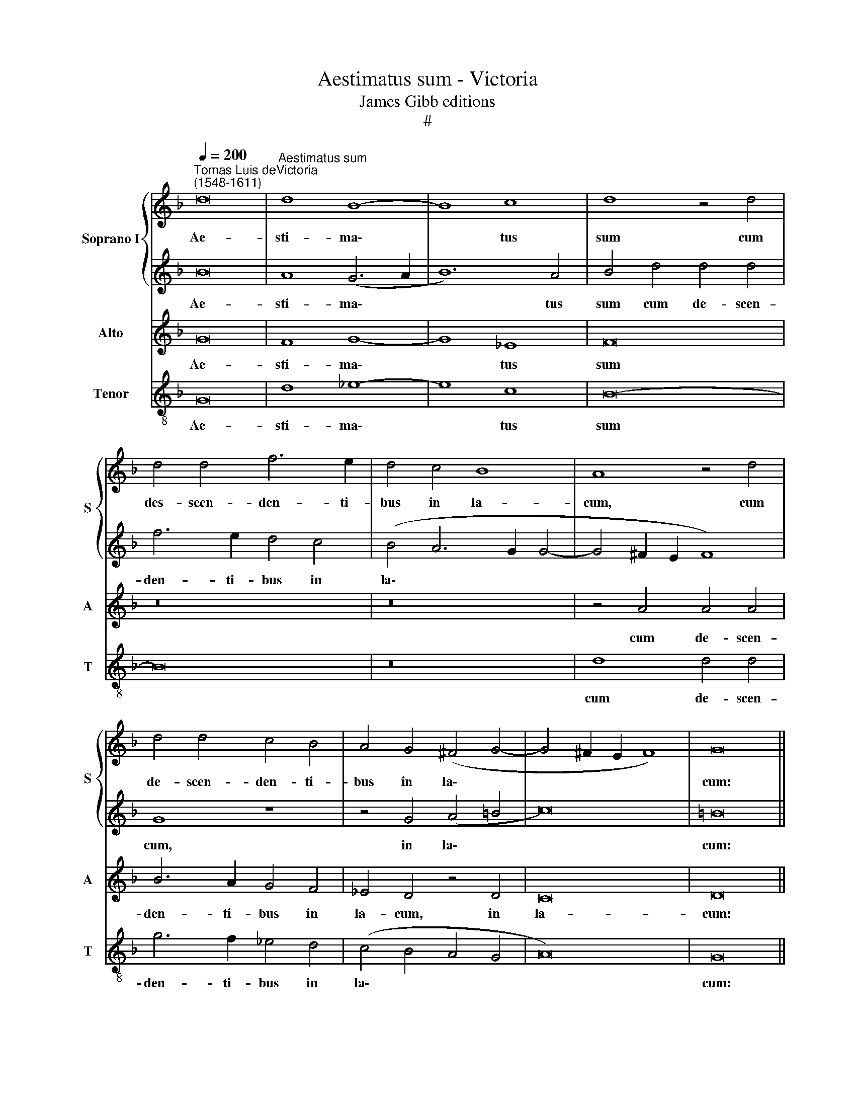 X:1
T:Aestimatus sum - Victoria
T:James Gibb editions
T:#
%%score { 1 | 2 } 3 4
L:1/8
Q:1/4=200
M:none
K:F
V:1 treble nm="Soprano I" snm="S"
V:2 treble 
V:3 treble nm="Alto" snm="A"
V:4 treble-8 nm="Tenor" snm="T"
V:1
"^Tomas Luis deVictoria\n(1548-1611)" d16 |"^Aestimatus sum" d8 B8- | B8 c8 | d8 z4 d4 | %4
w: Ae-|sti- ma\-|* tus|sum cum|
 d4 d4 f6 e2 | d4 c4 B8 | A8 z4 d4 | d4 d4 c4 B4 | A4 G4 (^F4 G4- | G4 ^F2 E2 F8) | G16 || %11
w: des- scen- den- ti-|bus in la-|cum, cum|de- scen- den- ti-|bus in la\- *||cum:|
S B12 B4 | B8 A4 F4 | G16 | A8 z4 d4- | d4 c4 d4 A4 | c4 B4 A4 A4 | F4 B8 B4 | (A4 G2 F2 G4) (d4- | %19
w: Fa- ctus|sum si- cut|ho-|mo si\-|* ne ad- ju-|to- ri- o, in-|ter mor- tu-|os * * * li\-|
 d4 c4 d8) | d16!fine! |]"^Trio" x16 | x16 | x16 | x16 | x16 | x16 | x16 | x16 | x16 | x16 | x16 | %32
w: |ber.||||||||||||
 x16"^al fine" |] %33
w: |
V:2
 B16 | A8 (G6 A2 | B12) A4 | B4 d4 d4 d4 | f6 e2 d4 c4 | (B4 A6 G2 G4- | G4 ^F2 E2 F8) | G8 z8 | %8
w: Ae-|sti- ma\- *|* tus|sum cum de- scen-|den- ti- bus in|la\- * * *||cum,|
 z4 G4 (A4 =B4 | c16) | =B16 || z8 d8 | d4 d4 (d8 | c4) B4 c8 | d16 | z16 | z4 B4 c8 | d12 d4 | %18
w: in la\- *||cum:|Fa-|ctus sum si\-|* cut ho-|mo||in- ter|mor- tu-|
 c4 (B8 A2 G2 | F4 G4 A8) | =B16 |] z8[I:staff -1] d8- | d4 A4 c8 | B8 A4 d4 | c4 A4 c4 c4- | %25
w: os li\- * *||ber.|Po\-|* su- e-|runt me in|la- cu in- fe\-|
 c4 B4 (A4 G4- | G4 ^F4) G4 B4 | B4 c4 d8 | B8[I:staff +1] z4[I:staff -1] A4- | A4 A4 B8- | %30
w: * ri- o\- *|* * ri, in|te- ne- bro-|sis, et|* in um\-|
 B4 B4 (A4 G4- | G4 ^F2 E2 F8) | G16 |] %33
w: * bra mor\- *||tis.|
V:3
 G16 | F8 G8- | G8 _E8 | F16 | z16 | z16 | z4 A4 A4 A4 | B6 A2 G4 F4 | _E4 D4 z4 D4 | C16 | D16 || %11
w: Ae-|sti- ma\-|* tus|sum|||cum de- scen-|den- ti- bus in|la- cum, in|la-|cum:|
 G12 G4 | G8 F4 D4 | _E16 | D8 z8 | z16 | z4 G4 E4 F4- | F4 F4 F8 | z4 (D6 E2 F2 G2 | A4 G8 ^F4) | %20
w: Fa- ctus|sum si- cut|ho-|mo||in- ter mor\-|* tu- os|li\- * * *||
 G16 |] G12 D4 | F8 _E8 | D4 G4 F4 D4 | F4 F8 _E4 | D8 C6 B,2 | A,8 G,8 | z8 z4 D4 | D4 E4 F8 | %29
w: ber.|Po- su-|e- runt|me in la- cu|in- fe- ri-|o\- * *|* ri,|in|te- ne- bro-|
 D8 z4 G4- | G4 F4 _E4 D4 | (_E2 D2 C2 B,2 C8) | D16 |] %33
w: sis, et|* in um- bra|mor\- * * * *|tis.|
V:4
 G16 | d8 _e8- | e8 c8 | B16- | B16 | z16 | d8 d4 d4 | g6 f2 _e4 d4 | (c4 B4 A4 G4 | A16) | G16 || %11
w: Ae-|sti- ma\-|* tus|sum|||cum de- scen-|den- ti- bus in|la\- * * *||cum:|
 z16 | z16 | z8 z4 g4- | g4 ^f4 g4 d4 | f4 _e4 d8 | z4 G4 A8 | B12 B4 | F4 (G2 A2 B2 c2 d4- | %19
w: ||si\-|* ne ad- ju-|to- ri- o,|in- ter|mor- tu-|os li\- * * * *|
 d4 _e4 d8) | G16 |] z16 | z16 | z16 | z16 | z16 | z8 z4 G4 | G4 A4 B8 | G8 z4 d4 | f8 (g6 f2 | %30
w: |ber.||||||in|te- ne- bro-|sis, et|in um\- *|
 _e4 d4 c4) =B4 | (c2 B2 A2 G2 A8) | G16 |] %33
w: * * * bra|mor\- * * * *|tis.|

